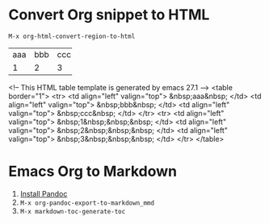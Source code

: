 * Convert Org snippet to HTML
~M-x org-html-convert-region-to-html~

+-----+-----+-----+
| aaa | bbb | ccc |
+-----+-----+-----+
| 1   | 2   | 3   |
+-----+-----+-----+

<!-- This HTML table template is generated by emacs 27.1 -->
<table border="1">
  <tr>
    <td align="left" valign="top">
      &nbsp;aaa&nbsp;
    </td>
    <td align="left" valign="top">
      &nbsp;bbb&nbsp;
    </td>
    <td align="left" valign="top">
      &nbsp;ccc&nbsp;
    </td>
  </tr>
  <tr>
    <td align="left" valign="top">
      &nbsp;1&nbsp;&nbsp;&nbsp;
    </td>
    <td align="left" valign="top">
      &nbsp;2&nbsp;&nbsp;&nbsp;
    </td>
    <td align="left" valign="top">
      &nbsp;3&nbsp;&nbsp;&nbsp;
    </td>
  </tr>
</table>

* Emacs Org to Markdown
1. [[https://pandoc.org/installing.html][Install Pandoc]]
2. ~M-x org-pandoc-export-to-markdown_mmd~
3. ~M-x markdown-toc-generate-toc~
